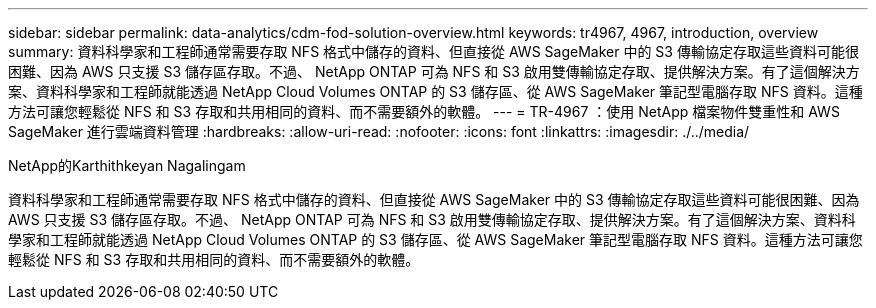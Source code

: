 ---
sidebar: sidebar 
permalink: data-analytics/cdm-fod-solution-overview.html 
keywords: tr4967, 4967, introduction, overview 
summary: 資料科學家和工程師通常需要存取 NFS 格式中儲存的資料、但直接從 AWS SageMaker 中的 S3 傳輸協定存取這些資料可能很困難、因為 AWS 只支援 S3 儲存區存取。不過、 NetApp ONTAP 可為 NFS 和 S3 啟用雙傳輸協定存取、提供解決方案。有了這個解決方案、資料科學家和工程師就能透過 NetApp Cloud Volumes ONTAP 的 S3 儲存區、從 AWS SageMaker 筆記型電腦存取 NFS 資料。這種方法可讓您輕鬆從 NFS 和 S3 存取和共用相同的資料、而不需要額外的軟體。 
---
= TR-4967 ：使用 NetApp 檔案物件雙重性和 AWS SageMaker 進行雲端資料管理
:hardbreaks:
:allow-uri-read: 
:nofooter: 
:icons: font
:linkattrs: 
:imagesdir: ./../media/


NetApp的Karthithkeyan Nagalingam

[role="lead"]
資料科學家和工程師通常需要存取 NFS 格式中儲存的資料、但直接從 AWS SageMaker 中的 S3 傳輸協定存取這些資料可能很困難、因為 AWS 只支援 S3 儲存區存取。不過、 NetApp ONTAP 可為 NFS 和 S3 啟用雙傳輸協定存取、提供解決方案。有了這個解決方案、資料科學家和工程師就能透過 NetApp Cloud Volumes ONTAP 的 S3 儲存區、從 AWS SageMaker 筆記型電腦存取 NFS 資料。這種方法可讓您輕鬆從 NFS 和 S3 存取和共用相同的資料、而不需要額外的軟體。
